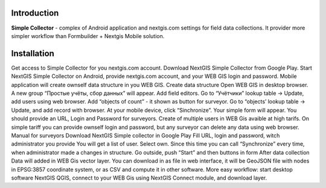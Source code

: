 .. sectionauthor:: Artem Svetlov <artem.svetlov@nextgis.ru>

.. _ngsimplecollector_intro:


Introduction
=============

.. _ngsimplecollector_purpose:

**Simple Collector** - complex of Android application and nextgis.com settings for field data collections. It provider more simpler workflow than Formbuilder + Nextgis Mobile solution.

Installation
==============

Get access to Simple Collector for you nextgis.com account.
Download NextGIS Simple Collector from Google Play.
Start NextGIS Simple Collector on Android, provide nextgis.com account, and your WEB GIS login and password. Mobile application will create ownself data structure in you WEB GIS.
Create data structure
Open WEB GIS in desktop browser. A new group “Простые учёты, сбор данных” will appear.
Add field editors. Go to “Учётчики” lookup table → Update, add users using web browser.
Add “objects of count” - it shown as button for surveyor. Go to “objects’ lookup table → Update, and add record with browser. 
At your mobile device, click “Sinchronize”. Your simple form will appear.
You should provide an URL, Login and Password for surveyors. Create of multiple users in WEB Gis avaible at high tarifs. On simple tariff you can provide ownself login and password, but any surveyor can delete any data using web browser.
Manual for surveyors
Download NextGIS Simple collector in Google Play
Fill URL, login and password, witch administrator you provide
You will get a list of user. Select own.
Since this time you can call “Synchronize” every time, when administrator made a changes in structure.
Go outside, push “Start” and then buttons in form
After data collection
Data will added in WEB Gis vector layer. You can download in as file in web interface, it will be GeoJSON file with nodes in EPSG:3857 coordinate system, or as CSV and compute it in other software.
More easy workflow: start desktop software NextGIS QGIS, connect to your WEB Gis using NextGIS Connect module, and download layer.


